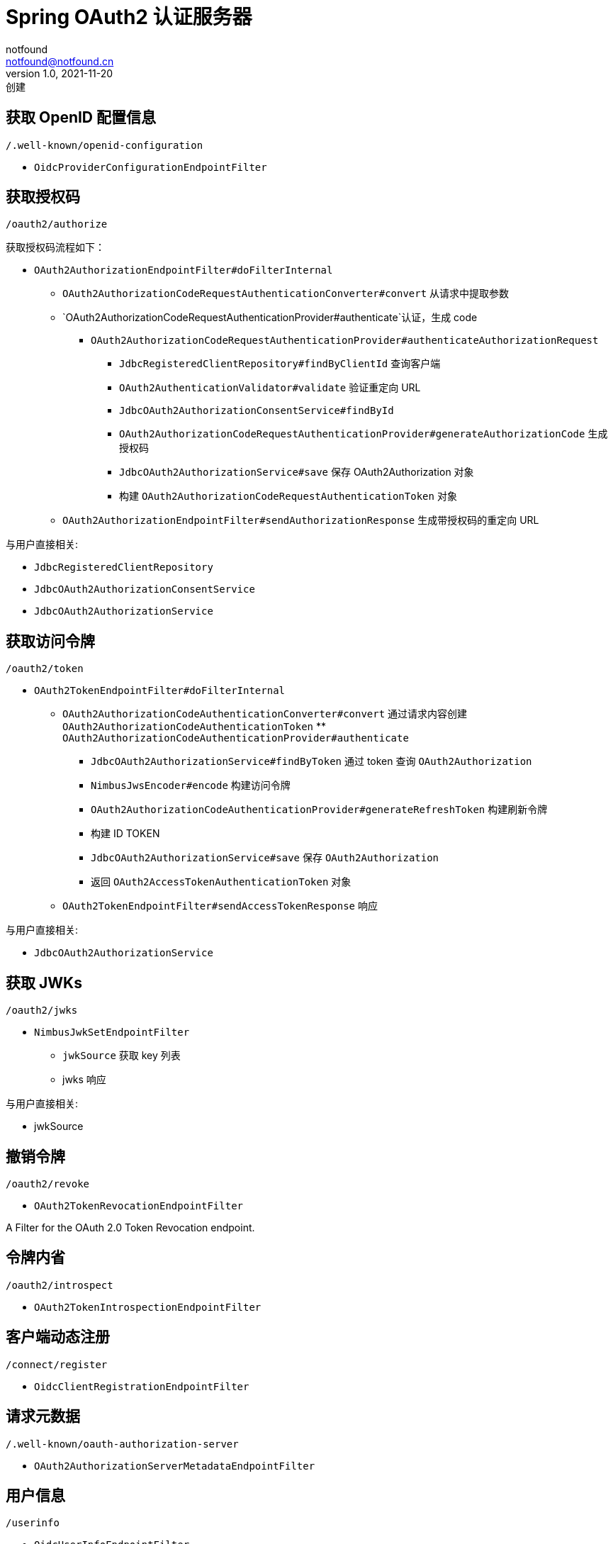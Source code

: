 = Spring OAuth2 认证服务器
notfound <notfound@notfound.cn>
1.0, 2021-11-20: 创建
:sectanchors:

:page-slug: spring-oauth2-authorization-server
:page-category: spring

== 获取 OpenID 配置信息

`/.well-known/openid-configuration`

* `OidcProviderConfigurationEndpointFilter`

== 获取授权码

`/oauth2/authorize`

获取授权码流程如下：

* `OAuth2AuthorizationEndpointFilter#doFilterInternal`
** `OAuth2AuthorizationCodeRequestAuthenticationConverter#convert` 从请求中提取参数
** `OAuth2AuthorizationCodeRequestAuthenticationProvider#authenticate`认证，生成 code
*** `OAuth2AuthorizationCodeRequestAuthenticationProvider#authenticateAuthorizationRequest`
**** `JdbcRegisteredClientRepository#findByClientId` 查询客户端
**** `OAuth2AuthenticationValidator#validate` 验证重定向 URL
**** `JdbcOAuth2AuthorizationConsentService#findById`
**** `OAuth2AuthorizationCodeRequestAuthenticationProvider#generateAuthorizationCode` 生成授权码
**** `JdbcOAuth2AuthorizationService#save` 保存 OAuth2Authorization 对象
**** 构建 `OAuth2AuthorizationCodeRequestAuthenticationToken` 对象
** `OAuth2AuthorizationEndpointFilter#sendAuthorizationResponse` 生成带授权码的重定向 URL

与用户直接相关:

* `JdbcRegisteredClientRepository`
* `JdbcOAuth2AuthorizationConsentService`
* `JdbcOAuth2AuthorizationService`

== 获取访问令牌

`/oauth2/token`

* `OAuth2TokenEndpointFilter#doFilterInternal`
** `OAuth2AuthorizationCodeAuthenticationConverter#convert` 通过请求内容创建 `OAuth2AuthorizationCodeAuthenticationToken` ** `OAuth2AuthorizationCodeAuthenticationProvider#authenticate`
*** `JdbcOAuth2AuthorizationService#findByToken` 通过 token 查询 `OAuth2Authorization`
*** `NimbusJwsEncoder#encode` 构建访问令牌
*** `OAuth2AuthorizationCodeAuthenticationProvider#generateRefreshToken` 构建刷新令牌
*** 构建 ID TOKEN
*** `JdbcOAuth2AuthorizationService#save` 保存 `OAuth2Authorization`
*** 返回 `OAuth2AccessTokenAuthenticationToken` 对象
** `OAuth2TokenEndpointFilter#sendAccessTokenResponse` 响应

与用户直接相关:

- `JdbcOAuth2AuthorizationService`

== 获取 JWKs

`/oauth2/jwks`

* `NimbusJwkSetEndpointFilter`
** `jwkSource` 获取 key 列表
** jwks 响应

与用户直接相关:

* jwkSource

== 撤销令牌

`/oauth2/revoke`

* `OAuth2TokenRevocationEndpointFilter`

A Filter for the OAuth 2.0 Token Revocation endpoint.

== 令牌内省

`/oauth2/introspect`

* `OAuth2TokenIntrospectionEndpointFilter`

== 客户端动态注册

`/connect/register`

* `OidcClientRegistrationEndpointFilter`

== 请求元数据

`/.well-known/oauth-authorization-server`

* `OAuth2AuthorizationServerMetadataEndpointFilter`

== 用户信息

`/userinfo`

* `OidcUserInfoEndpointFilter`

== 参考

* https://github.com/spring-projects/spring-authorization-server/tree/0.2.0/samples/boot/oauth2-integration

